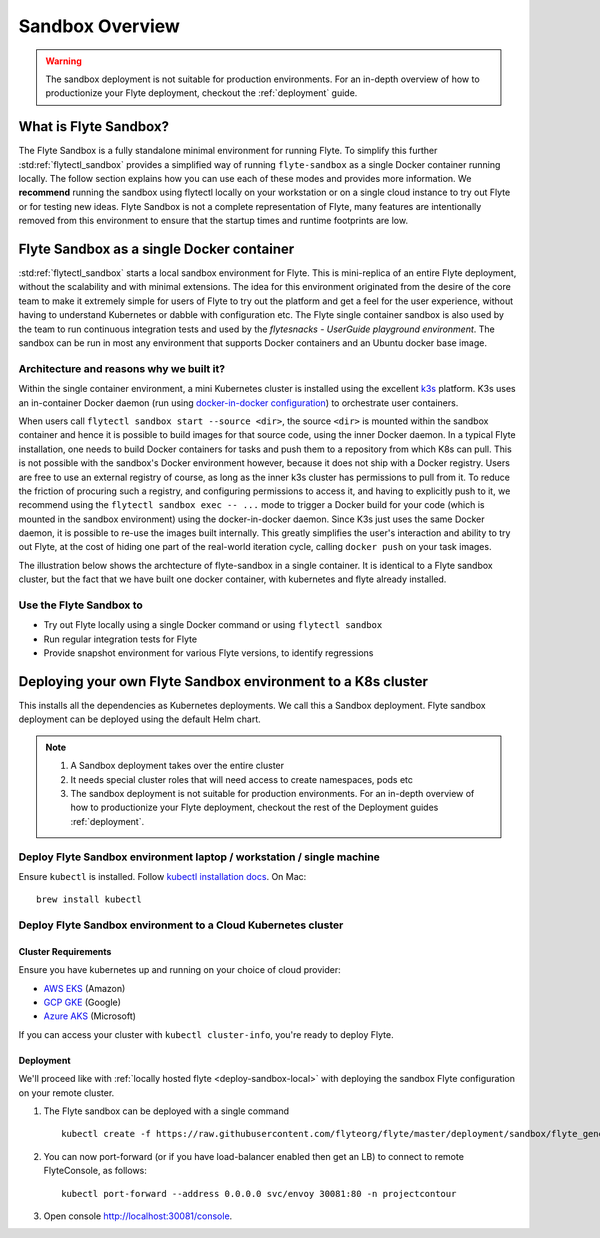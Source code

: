 .. _deployment-sandbox:

###################
Sandbox Overview
###################

.. warning::
    The sandbox deployment is not suitable for production environments. For an in-depth overview of how to productionize your Flyte deployment, checkout the :ref:`deployment` guide.


**********************
What is Flyte Sandbox?
**********************
The Flyte Sandbox is a fully standalone minimal environment for running Flyte. To simplify this further :std:ref:`flytectl_sandbox` provides a simplified way of running ``flyte-sandbox`` as a single Docker container running locally.
The follow section explains how you can use each of these modes and provides more information. We **recommend** running the sandbox using flytectl locally on your workstation or on a single cloud instance to try out Flyte or for testing new ideas. Flyte Sandbox is not a complete representation of Flyte,
many features are intentionally removed from this environment to ensure that the startup times and runtime footprints are low.

*******************************************
Flyte Sandbox as a single Docker container
*******************************************

:std:ref:`flytectl_sandbox` starts a local sandbox environment for Flyte. This is mini-replica of an entire Flyte deployment, without the scalability and with minimal extensions. The idea for this environment originated from the desire of the core team to make it extremely simple for users of Flyte to
try out the platform and get a feel for the user experience, without having to understand Kubernetes or dabble with configuration etc. The Flyte single container sandbox is also used by the team to run continuous integration tests and used by the `flytesnacks - UserGuide playground environment`. The sandbox can be run
in most any environment that supports Docker containers and an Ubuntu docker base image.

Architecture and reasons why we built it?
=========================================
Within the single container environment, a mini Kubernetes cluster is installed using the excellent `k3s <https://k3s.io/>`__ platform. K3s uses an in-container Docker daemon (run using `docker-in-docker configuration <https://www.docker.com/blog/docker-can-now-run-within-docker/>`__) to orchestrate user containers.

When users call ``flytectl sandbox start --source <dir>``, the source ``<dir>`` is mounted within the sandbox container and hence it is possible to build images for that source code, using the inner Docker daemon. In a typical Flyte installation, one needs to build Docker containers for tasks and push them to a repository from which K8s can pull.
This is not possible with the sandbox's Docker environment however, because it does not ship with a Docker registry. Users are free to use an external registry of course, as long as the inner k3s cluster has permissions to pull from it. To reduce the friction of procuring such a registry, and configuring permissions to access it, and having to explicitly push to it,
we recommend using the ``flytectl sandbox exec -- ...`` mode to trigger a Docker build for your code (which is mounted in the sandbox environment) using the docker-in-docker daemon. Since K3s just uses the same Docker daemon, it is possible to re-use the images built internally. This greatly simplifies the user's interaction and ability to try out Flyte, at the cost of hiding one part of the real-world iteration cycle, calling ``docker push`` on your task images.

The illustration below shows the archtecture of flyte-sandbox in a single container. It is identical to a Flyte sandbox cluster, but the fact that we have built one docker container, with kubernetes and flyte already installed.

.. image:: https://raw.githubusercontent.com/flyteorg/flyte/static-resources/img/core/flyte_sandbox_single_container.png
   :alt: Architecture of single container Flyte Sandbox


Use the Flyte Sandbox to
========================
* Try out Flyte locally using a single Docker command or using ``flytectl sandbox``
* Run regular integration tests for Flyte
* Provide snapshot environment for various Flyte versions, to identify regressions

***************************************************************
Deploying your own Flyte Sandbox environment to a K8s cluster
***************************************************************

This installs all the dependencies as Kubernetes deployments. We call this a Sandbox deployment. Flyte sandbox deployment can be deployed using the default Helm chart.

.. note::

    #. A Sandbox deployment takes over the entire cluster
    #. It needs special cluster roles that will need access to create namespaces, pods etc
    #. The sandbox deployment is not suitable for production environments. For an in-depth overview of how to productionize your Flyte deployment, checkout the rest of the Deployment guides :ref:`deployment`.


.. image:: https://raw.githubusercontent.com/flyteorg/flyte/static-resources/img/core/flyte_sandbox_single_k8s_cluster.png
   :alt: Architecture of Sandbox deployment of Flyte. Single K8s cluster


.. _deploy-sandbox-local:

Deploy Flyte Sandbox environment laptop / workstation / single machine
=======================================================================

Ensure ``kubectl`` is installed. Follow `kubectl installation docs <https://kubernetes.io/docs/tasks/tools/install-kubectl/>`__. On Mac::

    brew install kubectl

.. tabbed:: Docker Image

    Recommend using ``flytectl sandbox`` as describe in  to :ref:`gettingstarted_implement`

    .. prompt:: bash $

          docker run --rm --privileged -p 30081:30081 -p 30084:30084 -p 30087:30087 cr.flyte.org/flyteorg/flyte-sandbox

.. tabbed:: k3d

    .. TODO::

        These instructions currently still rely on the old kustomize setup, we are moving them over to the Helm chart soon.

    #. Install k3d Using ``curl``::

        curl -s https://raw.githubusercontent.com/rancher/k3d/main/install.sh | bash

       Or Using ``wget`` ::

        wget -q -O - https://raw.githubusercontent.com/rancher/k3d/main/install.sh | bash

    #. Start a new K3s cluster called flyte::

        k3d cluster create -p "30081:30081" --no-lb --k3s-server-arg '--no-deploy=traefik' --k3s-server-arg '--no-deploy=servicelb' flyte

    #. Ensure the context is set to the new cluster::

        kubectl config set-context flyte

    #. Install Flyte::

        kubectl create -f https://raw.githubusercontent.com/flyteorg/flyte/master/deployment/sandbox/flyte_generated.yaml


    #. Connect to `FlyteConsole <localhost:30081/console>`__
    #. [Optional] You can delete the cluster once you are done with the tutorial using - ::

        k3d cluster delete flyte

    .. note::

        #. Sometimes Flyteconsole will not open up. This is probably because your docker networking is impacted. One solution is to restart docker and re-do the previous steps.
        #. To debug you can try a simple excercise - run nginx as follows::

            docker run -it --rm -p 8083:80 nginx

           Now connect to `locahost:8083 <localhost:8083>`__. If this does not work, then for sure the networking is impacted, please restart docker daemon.

.. tabbed:: Docker-Mac + K8s

    .. TODO::

        These instructions currently still rely on the old kustomize setup, we are moving them over to the Helm chart soon.

    #. `Install Docker for mac with Kubernetes as explained here <https://www.docker.com/blog/docker-mac-kubernetes/>`_
    #. Make sure Kubernetes is started and once started make sure your kubectx is set to the `docker-desktop` cluster, typically ::

            kubectl config set-context docker-desktop

    #. Install Flyte::

        kubectl create -f https://raw.githubusercontent.com/flyteorg/flyte/master/deployment/sandbox/flyte_generated.yaml

    #. Connect to `FlyteConsole <localhost/console>`__

.. tabbed::  Using Minikube (Not recommended)

    .. TODO::

        These instructions currently still rely on the old kustomize setup, we are moving them over to the Helm chart soon.

    #. Install `Minikube <https://kubernetes.io/docs/tasks/tools/install-minikube/>`_

    #. Install Flyte::

        kubectl create -f https://raw.githubusercontent.com/flyteorg/flyte/master/deployment/sandbox/flyte_generated.yaml

    .. note::

        - Minikube runs in a Virtual Machine on your host
        - So if you try to access the flyte console on localhost, that will not work, because the Virtual Machine has a different IP address.
        - Flyte runs within Kubernetes (minikube), thus to access FlyteConsole, you cannot just use https://localhost:30081/console, you need to use the IP address of the minikube VM instead of localhost
        - Refer to https://kubernetes.io/docs/tutorials/hello-minikube/ to understand how to access a
            also to register workflows, tasks etc or use the CLI to query Flyte service, you have to use the IP address.
        - If you are building an image locally and want to execute on Minikube hosted Flyte environment, please push the image to docker registry running on the Minikube VM.
        - Another alternative is to change the docker host, to build the docker image on the Minikube hosted docker daemon. https://minikube.sigs.k8s.io/docs/handbook/pushing/ provides more detailed information about this process. As a TL;DR, Flyte can only run images that are accessible to Kubernetes. To make an image accessible, you could either push it to a remote registry or to a regisry that is available to Kuberentes. In case on minikube this registry is the one thats running on the VM.


.. _deployment-sandbox-dedicated-k8s-cluster:

Deploy Flyte Sandbox environment to a Cloud Kubernetes cluster
==================================================================

Cluster Requirements
---------------------

Ensure you have kubernetes up and running on your choice of cloud provider:

- `AWS EKS <https://aws.amazon.com/eks/>`_ (Amazon)
- `GCP GKE <https://cloud.google.com/kubernetes-engine/>`_ (Google)
- `Azure AKS <https://azure.microsoft.com/en-us/services/kubernetes-service/>`_ (Microsoft)

If you can access your cluster with ``kubectl cluster-info``, you're ready to deploy Flyte.


Deployment
-----------

We'll proceed like with :ref:`locally hosted flyte <deploy-sandbox-local>` with deploying the sandbox
Flyte configuration on your remote cluster.

#. The Flyte sandbox can be deployed with a single command ::

    kubectl create -f https://raw.githubusercontent.com/flyteorg/flyte/master/deployment/sandbox/flyte_generated.yaml

#. You can now port-forward (or if you have load-balancer enabled then get an LB) to connect to remote FlyteConsole, as follows::

    kubectl port-forward --address 0.0.0.0 svc/envoy 30081:80 -n projectcontour

#. Open console http://localhost:30081/console.
